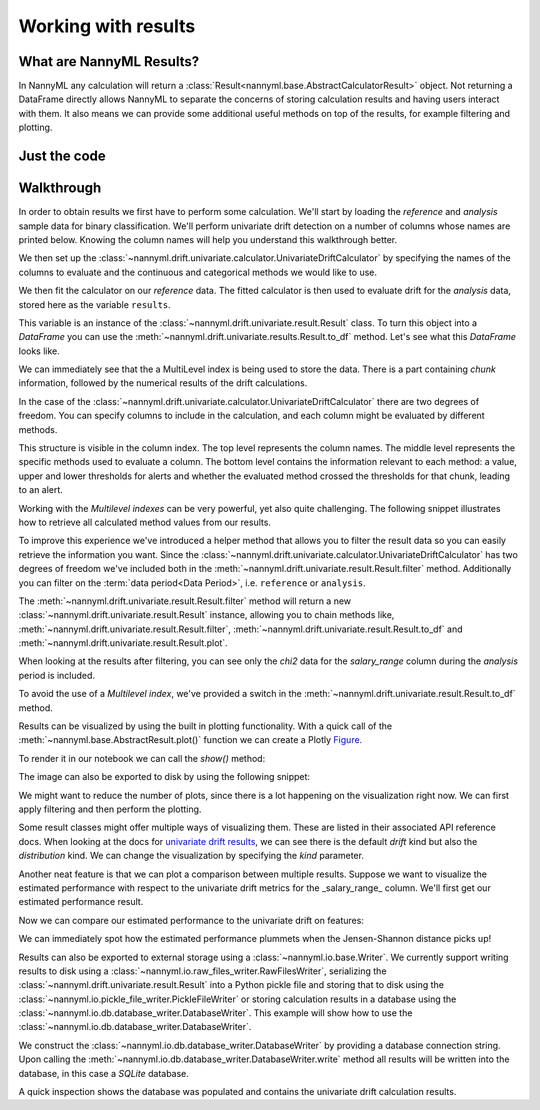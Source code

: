 .. _working_with_results:

====================
Working with results
====================

What are NannyML Results?
-------------------------

In NannyML any calculation will return a :class:`Result<nannyml.base.AbstractCalculatorResult>` object. Not returning
a DataFrame directly allows NannyML to separate the concerns of storing calculation results and having users interact
with them. It also means we can  provide some additional useful methods on top of the results, for example filtering
and plotting.

Just the code
-------------

.. nbimport::
    :path: ./example_notebooks/Tutorial - Working with results.ipynb
    :cells: 1 2 3 6 7 9 11

Walkthrough
-----------

In order to obtain results we first have to perform some calculation. We'll start by loading the `reference` and
`analysis` sample data for binary classification.
We'll perform univariate drift detection on a number of columns whose names are printed below.
Knowing the column names will help you understand this walkthrough better.

.. nbimport::
    :path: ./example_notebooks/Tutorial - Working with results.ipynb
    :cells: 1
    :show_output:

We then set up the :class:`~nannyml.drift.univariate.calculator.UnivariateDriftCalculator` by specifying the names
of the columns to evaluate and the continuous and categorical methods we would like to use.

We then fit the calculator on our `reference` data. The fitted calculator is then used to evaluate drift for the
`analysis` data, stored here as the variable ``results``.

.. nbimport::
    :path: ./example_notebooks/Tutorial - Working with results.ipynb
    :cells: 2

This variable is an instance of the :class:`~nannyml.drift.univariate.result.Result` class. To turn this object into a
`DataFrame` you can use the :meth:`~nannyml.drift.univariate.results.Result.to_df` method. Let's see what
this `DataFrame` looks like.


.. nbimport::
    :path: ./example_notebooks/Tutorial - Working with results.ipynb
    :cells: 3

We can immediately see that the a MultiLevel index is being used to store the data. There is a part containing `chunk`
information, followed by the numerical results of the drift calculations.

In the case of the :class:`~nannyml.drift.univariate.calculator.UnivariateDriftCalculator` there are two degrees of
freedom. You can specify columns to include in the calculation, and each column might be evaluated by different methods.

This structure is visible in the column index. The top level represents the column names. The middle level represents
the specific methods used to evaluate a column. The bottom level contains the information relevant to each method:
a value, upper and lower thresholds for alerts and whether the evaluated method crossed the thresholds for that chunk,
leading to an alert.

.. nbtable::
    :path: ./example_notebooks/Tutorial - Working with results.ipynb
    :cell: 4

Working with the `Multilevel indexes` can be very powerful, yet also quite challenging.
The following snippet illustrates how to retrieve all calculated method values from our results.

.. nbimport::
    :path: ./example_notebooks/Tutorial - Working with results.ipynb
    :cells: 5
    :show_output:

To improve this experience we've introduced a helper method that allows you to filter the result data so you can easily
retrieve the information you want. Since the :class:`~nannyml.drift.univariate.calculator.UnivariateDriftCalculator` has
two degrees of freedom we've included both in the :meth:`~nannyml.drift.univariate.result.Result.filter` method.
Additionally you can filter on the :term:`data period<Data Period>`, i.e. ``reference`` or ``analysis``.

The :meth:`~nannyml.drift.univariate.result.Result.filter` method will return a new
:class:`~nannyml.drift.univariate.result.Result` instance, allowing you to chain methods like,
:meth:`~nannyml.drift.univariate.result.Result.filter`, :meth:`~nannyml.drift.univariate.result.Result.to_df` and
:meth:`~nannyml.drift.univariate.result.Result.plot`.

.. nbimport::
    :path: ./example_notebooks/Tutorial - Working with results.ipynb
    :cells: 6
    :show_output:

When looking at the results after filtering, you can see only the `chi2` data for the `salary_range` column during the
`analysis` period is included.

.. nbimport::
    :path: ./example_notebooks/Tutorial - Working with results.ipynb
    :cells: 7

.. nbtable::
    :path: ./example_notebooks/Tutorial - Working with results.ipynb
    :cell: 8

To avoid the use of a `Multilevel index`, we've provided a switch in the
:meth:`~nannyml.drift.univariate.result.Result.to_df` method.

.. nbimport::
    :path: ./example_notebooks/Tutorial - Working with results.ipynb
    :cells: 9

.. nbtable::
    :path: ./example_notebooks/Tutorial - Working with results.ipynb
    :cell: 10

Results can be visualized by using the built in plotting functionality. With a quick call of the
:meth:`~nannyml.base.AbstractResult.plot()` function we can create a Plotly
`Figure <https://plotly.com/python-api-reference/generated/plotly.graph_objects.Figure.html>`_.

.. nbimport::
    :path: ./example_notebooks/Tutorial - Working with results.ipynb
    :cells: 10

To render it in our notebook we can call the `show()` method:

.. nbimport::
    :path: ./example_notebooks/Tutorial - Working with results.ipynb
    :cells: 11

.. image:: /_static/tutorials/working_with_results/result_plot.svg

The image can also be exported to disk by using the following snippet:

.. nbimport::
    :path: ./example_notebooks/Tutorial - Working with results.ipynb
    :cells: 12

We might want to reduce the number of plots, since there is a lot happening on the visualization right now.
We can first apply filtering and then perform the plotting.

.. nbimport::
    :path: ./example_notebooks/Tutorial - Working with results.ipynb
    :cells: 13

.. image:: /_static/tutorials/working_with_results/filtered_result_plot.svg

Some result classes might offer multiple ways of visualizing them. These are listed in their associated API reference docs.
When looking at the docs for
`univariate drift results <https://nannyml.readthedocs.io/en/latest/nannyml/nannyml.drift.univariate.result.html#nannyml.drift.univariate.result.Result.plot>`_,
we can see there is the default `drift` kind but also the `distribution` kind. We can change the visualization by
specifying the `kind` parameter.

.. nbimport::
    :path: ./example_notebooks/Tutorial - Working with results.ipynb
    :cells: 15

.. image:: /_static/tutorials/working_with_results/distribution_plot.svg

Another neat feature is that we can plot a comparison between multiple results. Suppose we want to visualize the
estimated performance with respect to the univariate drift metrics for the _salary_range_ column.
We'll first get our estimated performance result.

.. nbimport::
    :path: ./example_notebooks/Tutorial - Working with results.ipynb
    :cells: 16

Now we can compare our estimated performance to the univariate drift on features:

.. nbimport::
    :path: ./example_notebooks/Tutorial - Working with results.ipynb
    :cells: 17

.. image:: /_static/tutorials/working_with_results/comparison_plot.svg
    :width: 1200

We can immediately spot how the estimated performance plummets when the Jensen-Shannon distance picks up!

Results can also be exported to external storage using a :class:`~nannyml.io.base.Writer`. We currently support writing
results to disk using a :class:`~nannyml.io.raw_files_writer.RawFilesWriter`, serializing the
:class:`~nannyml.drift.univariate.result.Result` into a Python pickle file and storing that to disk using the
:class:`~nannyml.io.pickle_file_writer.PickleFileWriter` or storing calculation results in a database using the
:class:`~nannyml.io.db.database_writer.DatabaseWriter`. This example will show how to use the
:class:`~nannyml.io.db.database_writer.DatabaseWriter`.

We construct the :class:`~nannyml.io.db.database_writer.DatabaseWriter` by providing a database connection string.
Upon calling the :meth:`~nannyml.io.db.database_writer.DatabaseWriter.write` method all results will be written into
the database, in this case a `SQLite` database.

.. nbimport::
    :path: ./example_notebooks/Tutorial - Working with results.ipynb
    :cells: 11

A quick inspection shows the database was populated and contains the univariate drift calculation results.

.. nbimport::
    :path: ./example_notebooks/Tutorial - Working with results.ipynb
    :cells: 12
    :show_output:

.. nbimport::
    :path: ./example_notebooks/Tutorial - Working with results.ipynb
    :cells: 13
    :show_output:
